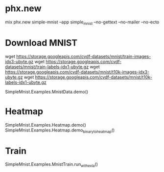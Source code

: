 * phx.new
mix phx.new simple-mnist --app simple_mnist --no-gettext --no-mailer --no-ecto

* Download MNIST
wget https://storage.googleapis.com/cvdf-datasets/mnist/train-images-idx3-ubyte.gz
wget https://storage.googleapis.com/cvdf-datasets/mnist/train-labels-idx1-ubyte.gz
wget https://storage.googleapis.com/cvdf-datasets/mnist/t10k-images-idx3-ubyte.gz
wget https://storage.googleapis.com/cvdf-datasets/mnist/t10k-labels-idx1-ubyte.gz

SimpleMnist.Examples.MnistData.demo()

* Heatmap
SimpleMnist.Examples.Heatmap.demo()
SimpleMnist.Examples.Heatmap.demo_binary_to_heatmap()

* Train
SimpleMnist.Examples.MnistTrain.run_with_exla()
